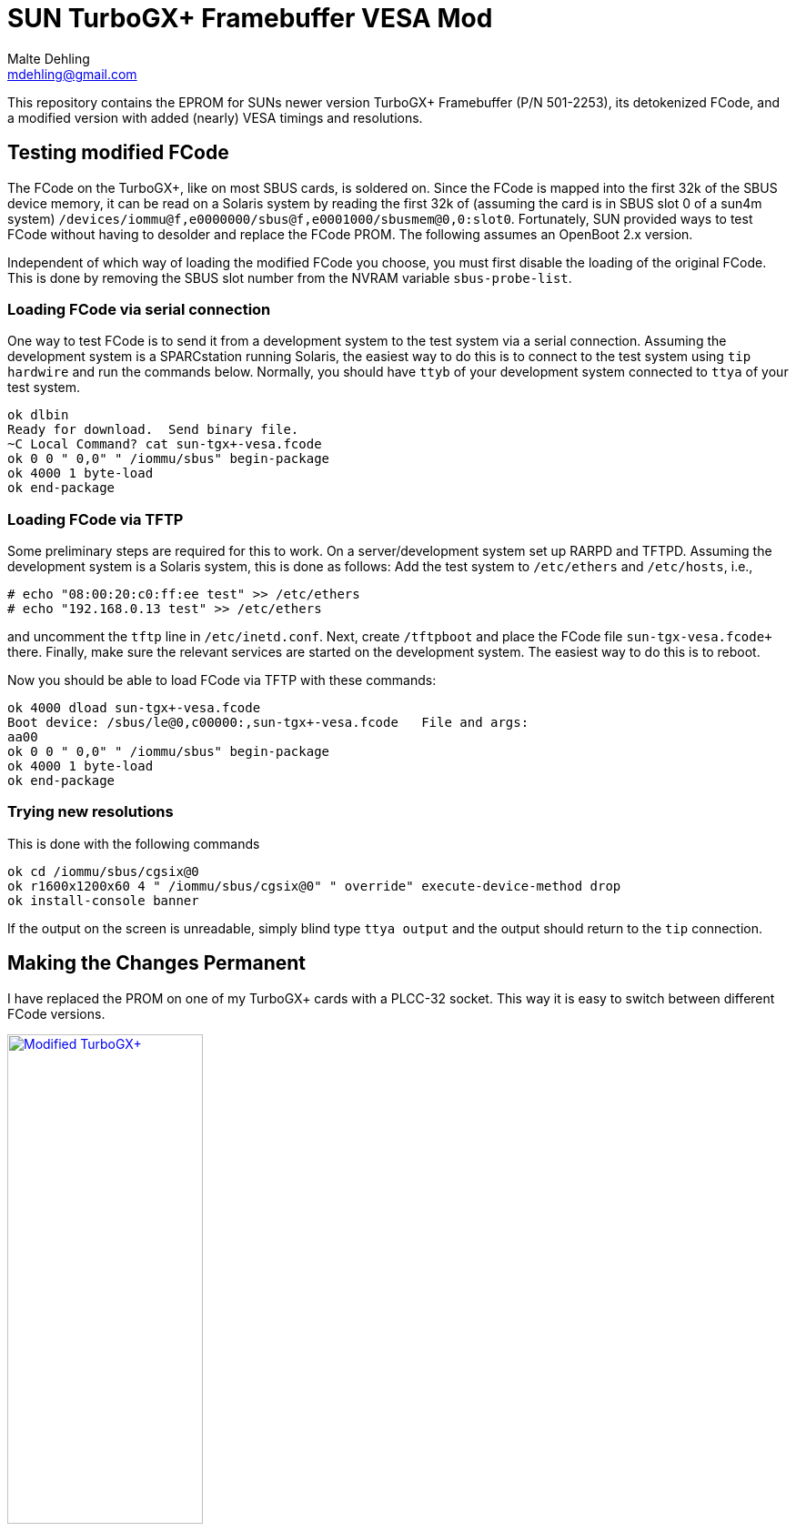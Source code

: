= SUN TurboGX+ Framebuffer VESA Mod
Malte Dehling <mdehling@gmail.com>

:imagesdir: https://raw.githubusercontent.com/1k5/tgx+-vesa-mod/main/img/


This repository contains the EPROM for SUNs newer version TurboGX+ Framebuffer
(P/N 501-2253), its detokenized FCode, and a modified version with added
(nearly) VESA timings and resolutions.


Testing modified FCode
----------------------
The FCode on the TurboGX+, like on most SBUS cards, is soldered on.  Since the
FCode is mapped into the first 32k of the SBUS device memory, it can be read
on a Solaris system by reading the first 32k of (assuming the card is in SBUS
slot 0 of a sun4m system)
`+/devices/iommu@f,e0000000/sbus@f,e0001000/sbusmem@0,0:slot0+`.  Fortunately,
SUN provided ways to test FCode without having to desolder and replace the
FCode PROM.  The following assumes an OpenBoot 2.x version.

Independent of which way of loading the modified FCode you choose, you must
first disable the loading of the original FCode.  This is done by removing the
SBUS slot number from the NVRAM variable `+sbus-probe-list+`.

Loading FCode via serial connection
~~~~~~~~~~~~~~~~~~~~~~~~~~~~~~~~~~~
One way to test FCode is to send it from a development system to the test
system via a serial connection.  Assuming the development system is a
SPARCstation running Solaris, the easiest way to do this is to connect to the
test system using `tip hardwire` and run the commands below.  Normally, you
should have `ttyb` of your development system connected to `ttya` of your test
system.

----
ok dlbin
Ready for download.  Send binary file.
~C Local Command? cat sun-tgx+-vesa.fcode
ok 0 0 " 0,0" " /iommu/sbus" begin-package
ok 4000 1 byte-load
ok end-package
----

Loading FCode via TFTP
~~~~~~~~~~~~~~~~~~~~~~
Some preliminary steps are required for this to work.  On a server/development
system set up RARPD and TFTPD.  Assuming the development system is a Solaris
system, this is done as follows:  Add the test system to `+/etc/ethers+` and
`+/etc/hosts+`, i.e.,

----
# echo "08:00:20:c0:ff:ee test" >> /etc/ethers
# echo "192.168.0.13 test" >> /etc/ethers
----

and uncomment the `tftp` line in `+/etc/inetd.conf+`.  Next, create
`+/tftpboot+` and place the FCode file `+sun-tgx+-vesa.fcode+` there.
Finally, make sure the relevant services are started on the development
system.  The easiest way to do this is to reboot.

Now you should be able to load FCode via TFTP with these commands:

----
ok 4000 dload sun-tgx+-vesa.fcode
Boot device: /sbus/le@0,c00000:,sun-tgx+-vesa.fcode   File and args:
aa00
ok 0 0 " 0,0" " /iommu/sbus" begin-package
ok 4000 1 byte-load
ok end-package
----

Trying new resolutions
~~~~~~~~~~~~~~~~~~~~~~
This is done with the following commands

----
ok cd /iommu/sbus/cgsix@0
ok r1600x1200x60 4 " /iommu/sbus/cgsix@0" " override" execute-device-method drop
ok install-console banner
----

If the output on the screen is unreadable, simply blind type `+ttya output+`
and the output should return to the `tip` connection.


Making the Changes Permanent
----------------------------
I have replaced the PROM on one of my TurboGX+ cards with a PLCC-32 socket.
This way it is easy to switch between different FCode versions.

link:{imagesdir}tgx+-mod.jpg[image:tgx+-mod.jpg["Modified TurboGX+",width=50%]]
